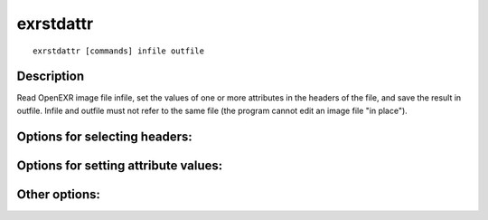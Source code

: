 ..
  SPDX-License-Identifier: BSD-3-Clause
  Copyright Contributors to the OpenEXR Project.

exrstdattr
##########

::

    exrstdattr [commands] infile outfile

Description
-----------

Read OpenEXR image file infile, set the values of one
or more attributes in the headers of the file, and save
the result in outfile.  Infile and outfile must not refer
to the same file (the program cannot edit an image file "in place").

Options for selecting headers:
------------------------------

.. describe:: -part i

              If i is greater than or equal to zero, and less
              than the number of parts in the input file, then
              the header for part i becomes "current." If i
              is "any" or -1, then all headers become current.
              Subsequent attribute setting commands affect only
              the current header or headers.  All headers are
              current before the first -part command.

              For example, the command sequence

              ::

                  -focus 3 -part 2 -aperture 8 -expTime 0.01 -part any -owner luke

              sets the focus and owner attributes in all
              headers, as well as the aperture and expTime
              attributes in the header of part 2.

Options for setting attribute values:
-------------------------------------

.. describe:: -chromaticities f f f f f f f f
              
              CIE xy chromaticities for the red, green
              and blue primaries, and for the white point
              (8 floats)

.. describe:: -whiteLuminance f

              white luminance, in candelas per square meter
              (float, >= 0.0)

.. describe:: -adoptedNeutral f f

              CIE xy coordinates that should be considered
              "neutral" during color rendering.  Pixels in
              the image file whose xy coordinates match the
              adoptedNeutral value should be mapped to neutral
              values on the display. (2 floats)

.. describe:: -renderingTransform s

              name of the CTL rendering transform for this
              image (string)

.. describe:: -lookModTransform s

              name of the CTL look modification transform for
              this image (string)

.. describe:: -xDensity f

              horizontal output density, in pixels per inch
              (float, >= 0.0)

.. describe:: -owner s

              name of the owner of the image (string)

.. describe:: -comments s

              additional information about the image (string)

.. describe:: -capDate s

              date when the image was created or
              captured, in local time (string,
              formatted as YYYY:MM:DD hh:mm:ss)

.. describe:: -utcOffset f

              offset of local time at capDate from UTC, in
              seconds (float, UTC == local time + x)

.. describe:: -longitude f

.. describe:: -latitude f

.. describe:: -altitude f

              location where the image was recorded, in
              degrees east of Greenwich and north of the
              equator, and in meters above sea level
              (float)

.. describe:: -focus f

              the camera's focus distance, in meters
              (float, > 0, or "infinity")

.. describe:: -expTime f
              
              exposure time, in seconds (float, >= 0)

.. describe:: -aperture f

              lens apterture, in f-stops (float, >= 0)

.. describe:: -isoSpeed f

              effective speed of the film or image
              sensor that was used to record the image
              (float, >= 0)

.. describe:: -envmap s

              indicates that the image is an environment map
              (string, LATLONG or CUBE)

.. describe:: -framesPerSecond i i

              playback frame rate expressed as a ratio of two
              integers, n and d (the frame rate is n/d frames
              per second)

.. describe:: -keyCode i i i i i i i

              key code that uniquely identifies a motion
              picture film frame using 7 integers:

              * film manufacturer code (0 - 99)
              * film type code (0 - 99)
              * prefix to identify film roll (0 - 999999)
              * count, increments once every perfsPerCount
                perforations (0 - 9999)
              * offset of frame, in perforations from
                zero-frame reference mark (0 - 119)
              * number of perforations per frame (1 - 15)
              * number of perforations per count (20 - 120)

.. describe:: -timeCode i i

              SMPTE time and control code, specified as a pair
              of 8-digit base-16 integers.  The first number
              contains the time address and flags (drop frame,
              color frame, field/phase, bgf0, bgf1, bgf2).
              The second number contains the user data and
              control codes.

.. describe:: -wrapmodes s

              if the image is used as a texture map, specifies
              how the image should be extrapolated outside the
              zero-to-one texture coordinate range
              (string, e.g. "clamp" or "periodic,clamp")

.. describe:: -pixelAspectRatio f

              width divided by height of a pixel
              (float, >= 0)

.. describe:: -screenWindowWidth f

              width of the screen window (float, >= 0)

.. describe:: -screenWindowCenter f f

              center of the screen window (2 floats)

.. describe:: -string s s

              custom string attribute
              (2 strings, attribute name and value)

.. describe:: -float s f

              custom float attribute (string + float,
              attribute name and value)

.. describe:: -int s i

              custom integer attribute (string + integer,
              attribute name and value)

Other options:
--------------

.. describe:: -h, --help    

              print this message

.. describe:: --version

              print version information


